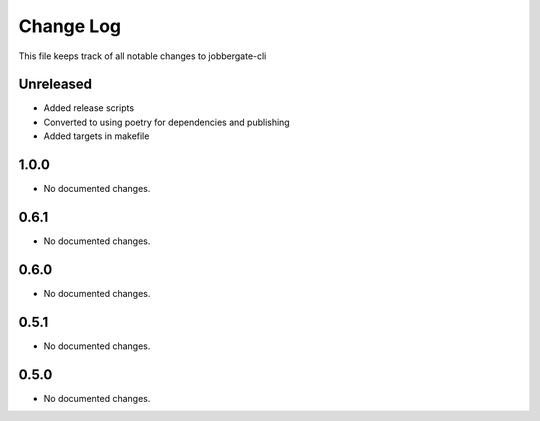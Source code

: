 ============
 Change Log
============

This file keeps track of all notable changes to jobbergate-cli

Unreleased
----------
- Added release scripts
- Converted to using poetry for dependencies and publishing
- Added targets in makefile

1.0.0
-----
- No documented changes.

0.6.1
-----
- No documented changes.

0.6.0
-----
- No documented changes.

0.5.1
-----
- No documented changes.

0.5.0
-----
- No documented changes.
